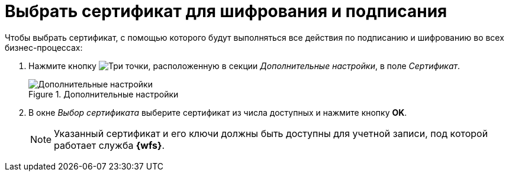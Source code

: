 = Выбрать сертификат для шифрования и подписания

Чтобы выбрать сертификат, с помощью которого будут выполняться все действия по подписанию и шифрованию во всех бизнес-процессах:

. Нажмите кнопку image:buttons/three-dots.png[Три точки], расположенную в секции _Дополнительные настройки_, в поле _Сертификат_.
+
.Дополнительные настройки
image::add-settings.png[Дополнительные настройки]
+
. В окне _Выбор сертификата_ выберите сертификат из числа доступных и нажмите кнопку *OK*.
+
[NOTE]
====
Указанный сертификат и его ключи должны быть доступны для учетной записи, под которой работает служба *{wfs}*.
====
